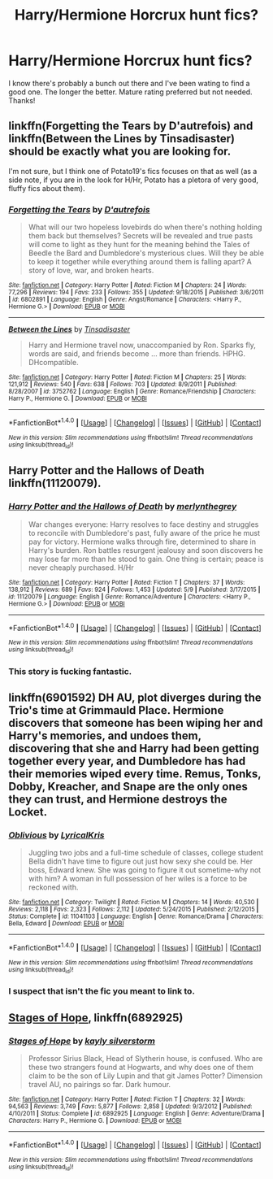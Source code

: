 #+TITLE: Harry/Hermione Horcrux hunt fics?

* Harry/Hermione Horcrux hunt fics?
:PROPERTIES:
:Author: IrishNewton
:Score: 5
:DateUnix: 1498262300.0
:DateShort: 2017-Jun-24
:END:
I know there's probably a bunch out there and I've been wating to find a good one. The longer the better. Mature rating preferred but not needed. Thanks!


** linkffn(Forgetting the Tears by D'autrefois) and linkffn(Between the Lines by Tinsadisaster) should be exactly what you are looking for.

I'm not sure, but I think one of Potato19's fics focuses on that as well (as a side note, if you are in the look for H/Hr, Potato has a pletora of very good, fluffy fics about them).
:PROPERTIES:
:Author: TACTICAL-POTATO
:Score: 4
:DateUnix: 1498264591.0
:DateShort: 2017-Jun-24
:END:

*** [[http://www.fanfiction.net/s/6802891/1/][*/Forgetting the Tears/*]] by [[https://www.fanfiction.net/u/1810111/D-autrefois][/D'autrefois/]]

#+begin_quote
  What will our two hopeless lovebirds do when there's nothing holding them back but themselves? Secrets will be revealed and true pasts will come to light as they hunt for the meaning behind the Tales of Beedle the Bard and Dumbledore's mysterious clues. Will they be able to keep it together while everything around them is falling apart? A story of love, war, and broken hearts.
#+end_quote

^{/Site/: [[http://www.fanfiction.net/][fanfiction.net]] *|* /Category/: Harry Potter *|* /Rated/: Fiction M *|* /Chapters/: 24 *|* /Words/: 77,296 *|* /Reviews/: 194 *|* /Favs/: 233 *|* /Follows/: 355 *|* /Updated/: 9/18/2015 *|* /Published/: 3/6/2011 *|* /id/: 6802891 *|* /Language/: English *|* /Genre/: Angst/Romance *|* /Characters/: <Harry P., Hermione G.> *|* /Download/: [[http://www.ff2ebook.com/old/ffn-bot/index.php?id=6802891&source=ff&filetype=epub][EPUB]] or [[http://www.ff2ebook.com/old/ffn-bot/index.php?id=6802891&source=ff&filetype=mobi][MOBI]]}

--------------

[[http://www.fanfiction.net/s/3752762/1/][*/Between the Lines/*]] by [[https://www.fanfiction.net/u/326001/Tinsadisaster][/Tinsadisaster/]]

#+begin_quote
  Harry and Hermione travel now, unaccompanied by Ron. Sparks fly, words are said, and friends become ... more than friends. HPHG. DHcompatible.
#+end_quote

^{/Site/: [[http://www.fanfiction.net/][fanfiction.net]] *|* /Category/: Harry Potter *|* /Rated/: Fiction M *|* /Chapters/: 25 *|* /Words/: 121,912 *|* /Reviews/: 540 *|* /Favs/: 638 *|* /Follows/: 703 *|* /Updated/: 8/9/2011 *|* /Published/: 8/28/2007 *|* /id/: 3752762 *|* /Language/: English *|* /Genre/: Romance/Friendship *|* /Characters/: Harry P., Hermione G. *|* /Download/: [[http://www.ff2ebook.com/old/ffn-bot/index.php?id=3752762&source=ff&filetype=epub][EPUB]] or [[http://www.ff2ebook.com/old/ffn-bot/index.php?id=3752762&source=ff&filetype=mobi][MOBI]]}

--------------

*FanfictionBot*^{1.4.0} *|* [[[https://github.com/tusing/reddit-ffn-bot/wiki/Usage][Usage]]] | [[[https://github.com/tusing/reddit-ffn-bot/wiki/Changelog][Changelog]]] | [[[https://github.com/tusing/reddit-ffn-bot/issues/][Issues]]] | [[[https://github.com/tusing/reddit-ffn-bot/][GitHub]]] | [[[https://www.reddit.com/message/compose?to=tusing][Contact]]]

^{/New in this version: Slim recommendations using/ ffnbot!slim! /Thread recommendations using/ linksub(thread_id)!}
:PROPERTIES:
:Author: FanfictionBot
:Score: 2
:DateUnix: 1498264631.0
:DateShort: 2017-Jun-24
:END:


** *Harry Potter and the Hallows of Death* linkffn(11120079).
:PROPERTIES:
:Author: darkus1414
:Score: 2
:DateUnix: 1498288656.0
:DateShort: 2017-Jun-24
:END:

*** [[http://www.fanfiction.net/s/11120079/1/][*/Harry Potter and the Hallows of Death/*]] by [[https://www.fanfiction.net/u/6622669/merlynthegrey][/merlynthegrey/]]

#+begin_quote
  War changes everyone: Harry resolves to face destiny and struggles to reconcile with Dumbledore's past, fully aware of the price he must pay for victory. Hermione walks through fire, determined to share in Harry's burden. Ron battles resurgent jealousy and soon discovers he may lose far more than he stood to gain. One thing is certain; peace is never cheaply purchased. H/Hr
#+end_quote

^{/Site/: [[http://www.fanfiction.net/][fanfiction.net]] *|* /Category/: Harry Potter *|* /Rated/: Fiction T *|* /Chapters/: 37 *|* /Words/: 138,912 *|* /Reviews/: 689 *|* /Favs/: 924 *|* /Follows/: 1,453 *|* /Updated/: 5/9 *|* /Published/: 3/17/2015 *|* /id/: 11120079 *|* /Language/: English *|* /Genre/: Romance/Adventure *|* /Characters/: <Harry P., Hermione G.> *|* /Download/: [[http://www.ff2ebook.com/old/ffn-bot/index.php?id=11120079&source=ff&filetype=epub][EPUB]] or [[http://www.ff2ebook.com/old/ffn-bot/index.php?id=11120079&source=ff&filetype=mobi][MOBI]]}

--------------

*FanfictionBot*^{1.4.0} *|* [[[https://github.com/tusing/reddit-ffn-bot/wiki/Usage][Usage]]] | [[[https://github.com/tusing/reddit-ffn-bot/wiki/Changelog][Changelog]]] | [[[https://github.com/tusing/reddit-ffn-bot/issues/][Issues]]] | [[[https://github.com/tusing/reddit-ffn-bot/][GitHub]]] | [[[https://www.reddit.com/message/compose?to=tusing][Contact]]]

^{/New in this version: Slim recommendations using/ ffnbot!slim! /Thread recommendations using/ linksub(thread_id)!}
:PROPERTIES:
:Author: FanfictionBot
:Score: 1
:DateUnix: 1498288682.0
:DateShort: 2017-Jun-24
:END:


*** This story is fucking fantastic.
:PROPERTIES:
:Author: HarryBoiiii
:Score: 1
:DateUnix: 1500557269.0
:DateShort: 2017-Jul-20
:END:


** linkffn(6901592) DH AU, plot diverges during the Trio's time at Grimmauld Place. Hermione discovers that someone has been wiping her and Harry's memories, and undoes them, discovering that she and Harry had been getting together every year, and Dumbledore has had their memories wiped every time. Remus, Tonks, Dobby, Kreacher, and Snape are the only ones they can trust, and Hermione destroys the Locket.
:PROPERTIES:
:Author: Jahoan
:Score: 1
:DateUnix: 1498712108.0
:DateShort: 2017-Jun-29
:END:

*** [[http://www.fanfiction.net/s/11041103/1/][*/Oblivious/*]] by [[https://www.fanfiction.net/u/1914450/LyricalKris][/LyricalKris/]]

#+begin_quote
  Juggling two jobs and a full-time schedule of classes, college student Bella didn't have time to figure out just how sexy she could be. Her boss, Edward knew. She was going to figure it out sometime-why not with him? A woman in full possession of her wiles is a force to be reckoned with.
#+end_quote

^{/Site/: [[http://www.fanfiction.net/][fanfiction.net]] *|* /Category/: Twilight *|* /Rated/: Fiction M *|* /Chapters/: 14 *|* /Words/: 40,530 *|* /Reviews/: 2,118 *|* /Favs/: 2,323 *|* /Follows/: 2,112 *|* /Updated/: 5/24/2015 *|* /Published/: 2/12/2015 *|* /Status/: Complete *|* /id/: 11041103 *|* /Language/: English *|* /Genre/: Romance/Drama *|* /Characters/: Bella, Edward *|* /Download/: [[http://www.ff2ebook.com/old/ffn-bot/index.php?id=11041103&source=ff&filetype=epub][EPUB]] or [[http://www.ff2ebook.com/old/ffn-bot/index.php?id=11041103&source=ff&filetype=mobi][MOBI]]}

--------------

*FanfictionBot*^{1.4.0} *|* [[[https://github.com/tusing/reddit-ffn-bot/wiki/Usage][Usage]]] | [[[https://github.com/tusing/reddit-ffn-bot/wiki/Changelog][Changelog]]] | [[[https://github.com/tusing/reddit-ffn-bot/issues/][Issues]]] | [[[https://github.com/tusing/reddit-ffn-bot/][GitHub]]] | [[[https://www.reddit.com/message/compose?to=tusing][Contact]]]

^{/New in this version: Slim recommendations using/ ffnbot!slim! /Thread recommendations using/ linksub(thread_id)!}
:PROPERTIES:
:Author: FanfictionBot
:Score: 1
:DateUnix: 1498712133.0
:DateShort: 2017-Jun-29
:END:


*** I suspect that isn't the fic you meant to link to.
:PROPERTIES:
:Author: verysleepy8
:Score: 1
:DateUnix: 1499046726.0
:DateShort: 2017-Jul-03
:END:


** [[https://www.fanfiction.net/s/6892925/1/Stages-of-Hope][Stages of Hope]], linkffn(6892925)
:PROPERTIES:
:Author: InquisitorCOC
:Score: 1
:DateUnix: 1498269590.0
:DateShort: 2017-Jun-24
:END:

*** [[http://www.fanfiction.net/s/6892925/1/][*/Stages of Hope/*]] by [[https://www.fanfiction.net/u/291348/kayly-silverstorm][/kayly silverstorm/]]

#+begin_quote
  Professor Sirius Black, Head of Slytherin house, is confused. Who are these two strangers found at Hogwarts, and why does one of them claim to be the son of Lily Lupin and that git James Potter? Dimension travel AU, no pairings so far. Dark humour.
#+end_quote

^{/Site/: [[http://www.fanfiction.net/][fanfiction.net]] *|* /Category/: Harry Potter *|* /Rated/: Fiction T *|* /Chapters/: 32 *|* /Words/: 94,563 *|* /Reviews/: 3,749 *|* /Favs/: 5,877 *|* /Follows/: 2,858 *|* /Updated/: 9/3/2012 *|* /Published/: 4/10/2011 *|* /Status/: Complete *|* /id/: 6892925 *|* /Language/: English *|* /Genre/: Adventure/Drama *|* /Characters/: Harry P., Hermione G. *|* /Download/: [[http://www.ff2ebook.com/old/ffn-bot/index.php?id=6892925&source=ff&filetype=epub][EPUB]] or [[http://www.ff2ebook.com/old/ffn-bot/index.php?id=6892925&source=ff&filetype=mobi][MOBI]]}

--------------

*FanfictionBot*^{1.4.0} *|* [[[https://github.com/tusing/reddit-ffn-bot/wiki/Usage][Usage]]] | [[[https://github.com/tusing/reddit-ffn-bot/wiki/Changelog][Changelog]]] | [[[https://github.com/tusing/reddit-ffn-bot/issues/][Issues]]] | [[[https://github.com/tusing/reddit-ffn-bot/][GitHub]]] | [[[https://www.reddit.com/message/compose?to=tusing][Contact]]]

^{/New in this version: Slim recommendations using/ ffnbot!slim! /Thread recommendations using/ linksub(thread_id)!}
:PROPERTIES:
:Author: FanfictionBot
:Score: 1
:DateUnix: 1498269604.0
:DateShort: 2017-Jun-24
:END:
